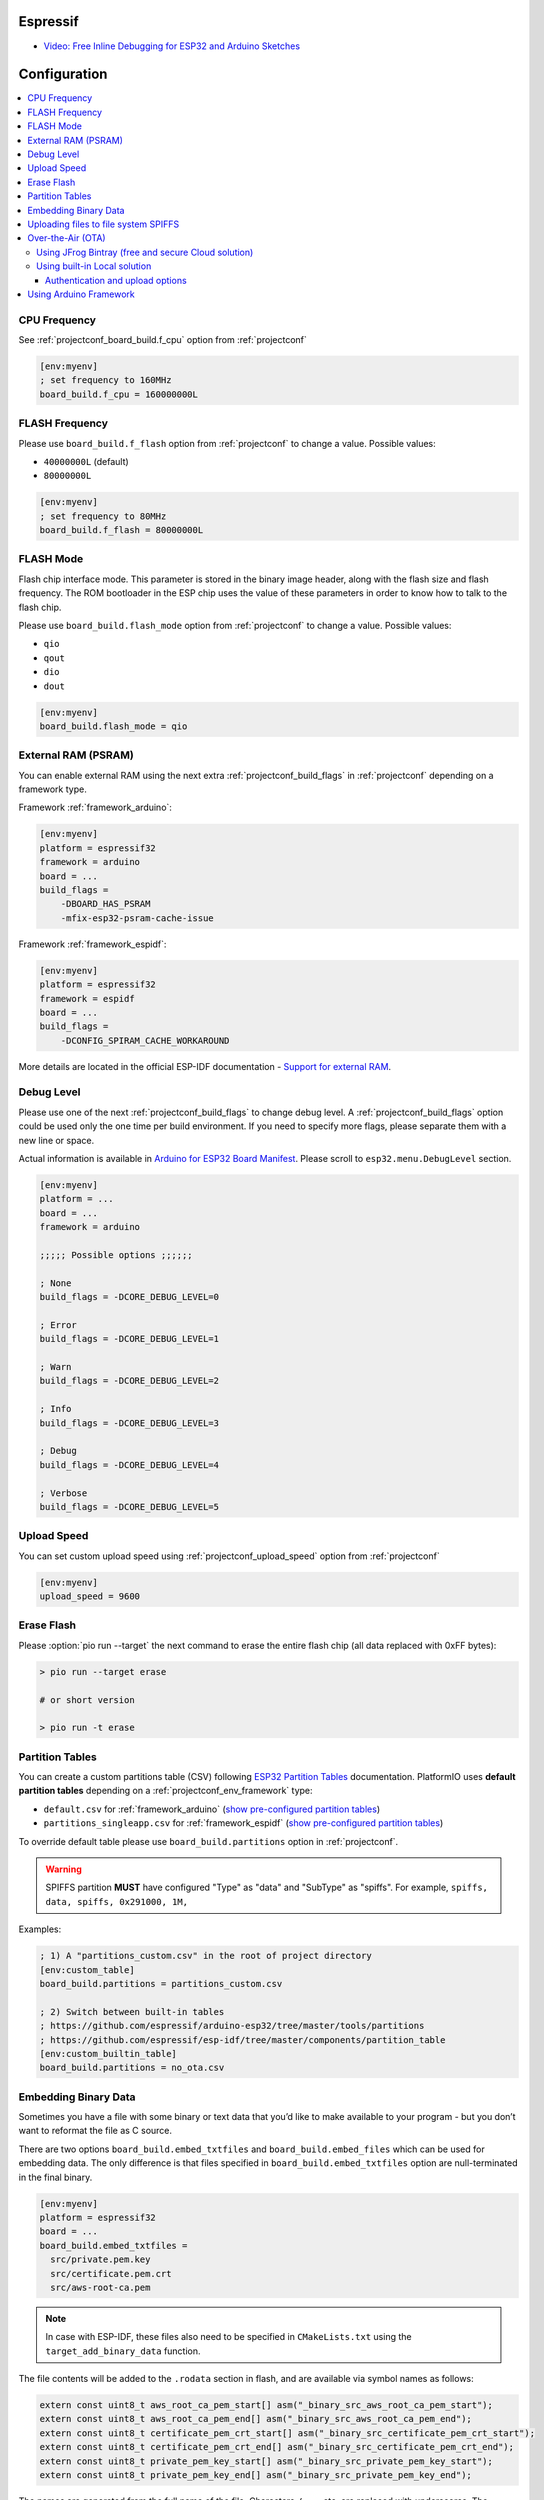 
Espressif
-------------

* `Video: Free Inline Debugging for ESP32 and Arduino Sketches <https://www.youtube.com/watch?v=psMqilqlrRQ>`__

Configuration
-------------

.. contents::
    :local:

CPU Frequency
~~~~~~~~~~~~~

See :ref:`projectconf_board_build.f_cpu` option from :ref:`projectconf`

.. code-block:: ini

    [env:myenv]
    ; set frequency to 160MHz
    board_build.f_cpu = 160000000L

FLASH Frequency
~~~~~~~~~~~~~~~

Please use ``board_build.f_flash`` option from :ref:`projectconf` to change
a value. Possible values:

* ``40000000L`` (default)
* ``80000000L``

.. code-block:: ini

    [env:myenv]
    ; set frequency to 80MHz
    board_build.f_flash = 80000000L

FLASH Mode
~~~~~~~~~~

Flash chip interface mode. This parameter is stored in the binary image
header, along with the flash size and flash frequency. The ROM bootloader
in the ESP chip uses the value of these parameters in order to know how to
talk to the flash chip.

Please use ``board_build.flash_mode`` option from :ref:`projectconf` to change
a value. Possible values:

* ``qio``
* ``qout``
* ``dio``
* ``dout``

.. code-block:: ini

    [env:myenv]
    board_build.flash_mode = qio

External RAM (PSRAM)
~~~~~~~~~~~~~~~~~~~~

You can enable external RAM using the next extra :ref:`projectconf_build_flags`
in :ref:`projectconf` depending on a framework type.

Framework :ref:`framework_arduino`:

.. code-block:: ini

    [env:myenv]
    platform = espressif32
    framework = arduino
    board = ...
    build_flags =
        -DBOARD_HAS_PSRAM
        -mfix-esp32-psram-cache-issue

Framework :ref:`framework_espidf`:

.. code-block:: ini

    [env:myenv]
    platform = espressif32
    framework = espidf
    board = ...
    build_flags =
        -DCONFIG_SPIRAM_CACHE_WORKAROUND

More details are located in the official ESP-IDF documentation -
`Support for external RAM <http://esp-idf.readthedocs.io/en/latest/api-guides/external-ram.html>`_.

Debug Level
~~~~~~~~~~~

Please use one of the next :ref:`projectconf_build_flags` to change debug level.
A :ref:`projectconf_build_flags` option could be used only the one time per
build environment. If you need to specify more flags, please separate them
with a new line or space.

Actual information is available in `Arduino for ESP32 Board Manifest <https://github.com/espressif/arduino-esp32/blob/master/boards.txt#L80>`_.
Please scroll to ``esp32.menu.DebugLevel`` section.


.. code-block:: ini

    [env:myenv]
    platform = ...
    board = ...
    framework = arduino

    ;;;;; Possible options ;;;;;;

    ; None
    build_flags = -DCORE_DEBUG_LEVEL=0

    ; Error
    build_flags = -DCORE_DEBUG_LEVEL=1

    ; Warn
    build_flags = -DCORE_DEBUG_LEVEL=2

    ; Info
    build_flags = -DCORE_DEBUG_LEVEL=3

    ; Debug
    build_flags = -DCORE_DEBUG_LEVEL=4

    ; Verbose
    build_flags = -DCORE_DEBUG_LEVEL=5

Upload Speed
~~~~~~~~~~~~

You can set custom upload speed using  :ref:`projectconf_upload_speed` option
from :ref:`projectconf`

.. code-block:: ini

    [env:myenv]
    upload_speed = 9600

Erase Flash
~~~~~~~~~~~

Please :option:`pio run --target` the next command to erase the entire
flash chip (all data replaced with 0xFF bytes):

.. code::

    > pio run --target erase

    # or short version

    > pio run -t erase

Partition Tables
~~~~~~~~~~~~~~~~
You can create a custom partitions table (CSV) following `ESP32 Partition Tables <https://docs.espressif.com/projects/esp-idf/en/latest/api-guides/partition-tables.html>`_
documentation. PlatformIO uses **default partition tables** depending on a
:ref:`projectconf_env_framework` type:

* ``default.csv`` for :ref:`framework_arduino`
  (`show pre-configured partition tables <https://github.com/espressif/arduino-esp32/blob/master/tools/partitions>`__)
* ``partitions_singleapp.csv`` for :ref:`framework_espidf`
  (`show pre-configured partition tables <https://github.com/espressif/esp-idf/blob/master/components/partition_table>`__)

To override default table please use ``board_build.partitions`` option in
:ref:`projectconf`.

.. warning::
    SPIFFS partition **MUST** have configured "Type" as "data" and "SubType"
    as "spiffs". For example, ``spiffs, data, spiffs, 0x291000, 1M,``

Examples:

.. code-block:: ini

    ; 1) A "partitions_custom.csv" in the root of project directory
    [env:custom_table]
    board_build.partitions = partitions_custom.csv

    ; 2) Switch between built-in tables
    ; https://github.com/espressif/arduino-esp32/tree/master/tools/partitions
    ; https://github.com/espressif/esp-idf/tree/master/components/partition_table
    [env:custom_builtin_table]
    board_build.partitions = no_ota.csv

Embedding Binary Data
~~~~~~~~~~~~~~~~~~~~~

Sometimes you have a file with some binary or text data that you’d like to
make available to your program - but you don’t want to reformat the file as
C source.

There are two options ``board_build.embed_txtfiles`` and ``board_build.embed_files``
which can be used for embedding data. The only difference is that files specified
in ``board_build.embed_txtfiles`` option are null-terminated in the final binary.

.. code-block:: ini

    [env:myenv]
    platform = espressif32
    board = ...
    board_build.embed_txtfiles =
      src/private.pem.key
      src/certificate.pem.crt
      src/aws-root-ca.pem

.. note::
    In case with ESP-IDF, these files also need to be specified in ``CMakeLists.txt``
    using the ``target_add_binary_data`` function.

The file contents will be added to the ``.rodata`` section in flash, and
are available via symbol names as follows:

.. code-block:: c

    extern const uint8_t aws_root_ca_pem_start[] asm("_binary_src_aws_root_ca_pem_start");
    extern const uint8_t aws_root_ca_pem_end[] asm("_binary_src_aws_root_ca_pem_end");
    extern const uint8_t certificate_pem_crt_start[] asm("_binary_src_certificate_pem_crt_start");
    extern const uint8_t certificate_pem_crt_end[] asm("_binary_src_certificate_pem_crt_end");
    extern const uint8_t private_pem_key_start[] asm("_binary_src_private_pem_key_start");
    extern const uint8_t private_pem_key_end[] asm("_binary_src_private_pem_key_end");

The names are generated from the full name of the file. Characters ``/, .``,
etc. are replaced with underscores. The ``_binary`` + ``_nested_folder`` prefix
in the symbol name is added by "objcopy" and is the same for both text and binary files.

.. note::
    With the ESP-IDF framework symbol names should not contain path to the files, for example
    ``_binary_private_pem_key_start`` instead of ``_binary_src_private_pem_key_start``.

See full example with embedding Amazon AWS certificates:

- https://github.com/platformio/platform-espressif32/tree/develop/examples/espidf-aws-iot


Uploading files to file system SPIFFS
~~~~~~~~~~~~~~~~~~~~~~~~~~~~~~~~~~~~~


To upload SPIFFS image using OTA update please specify ``upload_port`` /
``--upload-port`` as IP address or mDNS host name (ending with the ``*.local``).

Examples:

* `SPIFFS for Arduino <https://github.com/espressif/arduino-esp32/tree/master/libraries/SPIFFS/examples>`_
* `SPIFFS for ESP-IDF <https://github.com/espressif/esp-idf/tree/master/examples/storage/spiffs>`_


Over-the-Air (OTA)
~~~~~~~~~~~~~~~~~~~~~~~~~

Using JFrog Bintray (free and secure Cloud solution)
^^^^^^^^^^^^^^^^^^^^^^^^^^^^^^^^^^^^^^^^^^^^^^^^^^^^

* Video and presentation - `swampUP: Over-The-Air (OTA) firmware upgrades for Internet of Things devices with PlatformIO and JFrog Bintray <https://www.slideshare.net/ivankravets/swampup-overtheair-ota-firmware-upgrades-for-internet-of-things-devices-with-platformio-and-jfrog-bintray>`_
* Demo source code: https://github.com/platformio/bintray-secure-ota

Using built-in Local solution
^^^^^^^^^^^^^^^^^^^^^^^^^^^^^

Demo code for:

* `Arduino <https://github.com/espressif/arduino-esp32/tree/master/libraries/ArduinoOTA/examples/BasicOTA>`_
* `ESP-IDF <https://github.com/espressif/esp-idf/tree/master/examples/system/ota>`_

There are 2 options:

* Directly specify :option:`pio run --upload-port` in command line

.. code-block:: bash

    pio run --target upload --upload-port IP_ADDRESS_HERE or mDNS_NAME.local

* Specify ``upload_port`` option in :ref:`projectconf`


You also need to set :ref:`projectconf_upload_protocol` to ``espota``.

.. code-block:: ini

   [env:myenv]
   upload_protocol = espota
   upload_port = IP_ADDRESS_HERE or mDNS_NAME.local

For example,

* ``pio run -t upload --upload-port 192.168.0.255``
* ``pio run -t upload --upload-port myesp8266.local``

Authentication and upload options
'''''''''''''''''''''''''''''''''

You can pass additional options/flags to OTA uploader using
``upload_flags`` option in :ref:`projectconf`

.. code-block:: ini

    [env:myenv]
    upload_protocol = espota
    ; each flag in a new line
    upload_flags =
        --port=3232

Available flags

* ``--port=ESP_PORT`` ESP32 OTA Port. **Default 8266**
* ``--auth=AUTH`` Set authentication password
* ``--spiffs`` Use this option to transmit a SPIFFS image and do not flash
  the module

For the full list with available options please run

.. code-block:: bash

    ~/.platformio/packages/framework-arduinoespressif32/tools/espota.py --help

    Usage: espota.py [options]

    Transmit image over the air to the esp32 module with OTA support.

    Options:
      -h, --help            show this help message and exit

      Destination:
        -i ESP_IP, --ip=ESP_IP
                            ESP32 IP Address.
        -I HOST_IP, --host_ip=HOST_IP
                            Host IP Address.
        -p ESP_PORT, --port=ESP_PORT
                            ESP32 ota Port. Default 3232
        -P HOST_PORT, --host_port=HOST_PORT
                            Host server ota Port. Default random 10000-60000

      Authentication:
        -a AUTH, --auth=AUTH
                            Set authentication password.

      Image:
        -f FILE, --file=FILE
                            Image file.
        -s, --spiffs        Use this option to transmit a SPIFFS image and do not
                            flash the module.

      Output:
        -d, --debug         Show debug output. And override loglevel with debug.
        -r, --progress      Show progress output. Does not work for ArduinoIDE
        -t TIMEOUT, --timeout=TIMEOUT
                            Timeout to wait for the ESP32 to accept invitation

.. warning::
    For windows users. To manage OTA check the ESP wifi network profile isn't checked on public
    be sure it's on private mode``


Using Arduino Framework
~~~~~~~~~~~~~~~~~~~~~~~~~~~~~~~~~

PlatformIO will install the latest Arduino Core for ESP32 from
https://github.com/espressif/arduino-esp32. The `Git <https://git-scm.com>`_
should be installed in a system. To update Arduino Core to the latest revision,
please navigate to ``PlatformIO Home > Platforms > Updates``.

    .. code-block:: ini

        [env:esp32dev]
        platform = espressif32
        board = esp32dev
        framework = arduino
        platform_packages =
            platformio/framework-arduinoespressif32 @ https://github.com/espressif/arduino-esp32.git

3.  Try to build the project
4.  If you see build errors, then try to build this project using the same
    ``stage`` with Arduino IDE
5.  If it works with Arduino IDE but doesn't work with PlatformIO, then please
    `file a new issue <https://github.com/platformio/platform-espressif32/issuess>`_
    with attached information:

    - test project/files
    - detailed log of build process from Arduino IDE (please copy it from
      console to https://hastebin.com)
    - detailed log of build process from PlatformIO Build System (please copy
      it from console to https://hastebin.com)

